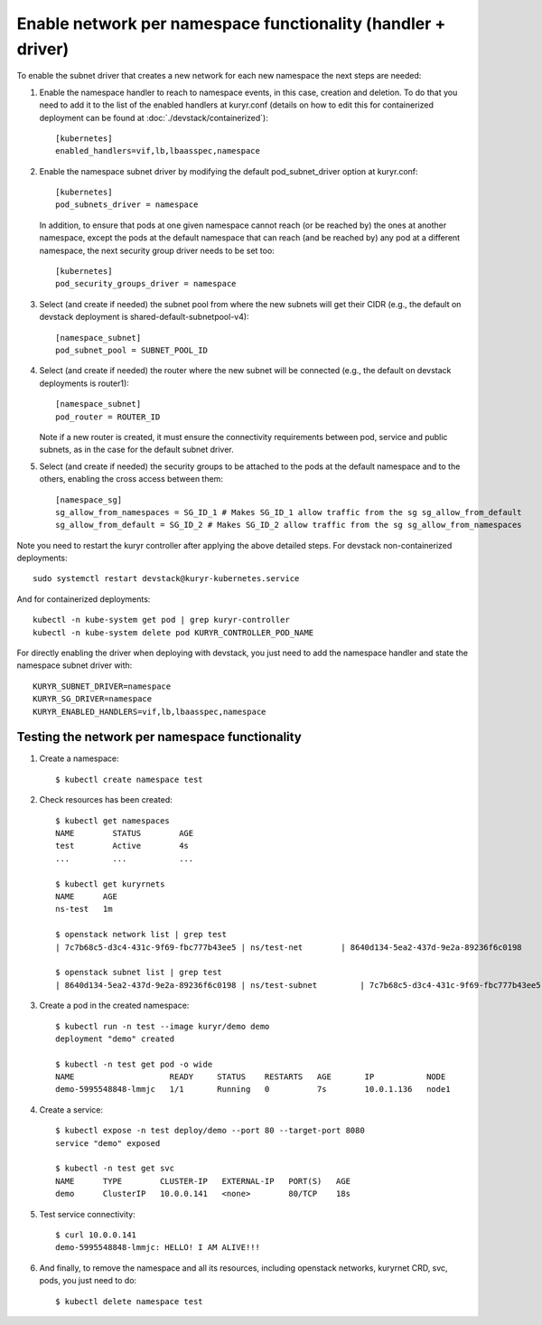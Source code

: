 Enable network per namespace functionality (handler + driver)
=============================================================

To enable the subnet driver that creates a new network for each new namespace
the next steps are needed:

1. Enable the namespace handler to reach to namespace events, in this case,
   creation and deletion. To do that you need to add it to the list of the
   enabled handlers at kuryr.conf (details on how to edit this for
   containerized deployment can be found at :doc:`./devstack/containerized`)::

    [kubernetes]
    enabled_handlers=vif,lb,lbaasspec,namespace


2. Enable the namespace subnet driver by modifying the default
   pod_subnet_driver option at kuryr.conf::

    [kubernetes]
    pod_subnets_driver = namespace


   In addition, to ensure that pods at one given namespace cannot reach (or be
   reached by) the ones at another namespace, except the pods at the default
   namespace that can reach (and be reached by) any pod at a different
   namespace, the next security group driver needs to be set too::

    [kubernetes]
    pod_security_groups_driver = namespace


3. Select (and create if needed) the subnet pool from where the new subnets
   will get their CIDR (e.g., the default on devstack deployment is
   shared-default-subnetpool-v4)::

    [namespace_subnet]
    pod_subnet_pool = SUBNET_POOL_ID


4. Select (and create if needed) the router where the new subnet will be
   connected (e.g., the default on devstack deployments is router1)::

    [namespace_subnet]
    pod_router = ROUTER_ID


   Note if a new router is created, it must ensure the connectivity
   requirements between pod, service and public subnets, as in the case for
   the default subnet driver.


5. Select (and create if needed) the security groups to be attached to the
   pods at the default namespace and to the others, enabling the cross access
   between them::

    [namespace_sg]
    sg_allow_from_namespaces = SG_ID_1 # Makes SG_ID_1 allow traffic from the sg sg_allow_from_default
    sg_allow_from_default = SG_ID_2 # Makes SG_ID_2 allow traffic from the sg sg_allow_from_namespaces


Note you need to restart the kuryr controller after applying the above
detailed steps. For devstack non-containerized deployments::

  sudo systemctl restart devstack@kuryr-kubernetes.service


And for containerized deployments::

  kubectl -n kube-system get pod | grep kuryr-controller
  kubectl -n kube-system delete pod KURYR_CONTROLLER_POD_NAME


For directly enabling the driver when deploying with devstack, you just need
to add the namespace handler and state the namespace subnet driver with::

  KURYR_SUBNET_DRIVER=namespace
  KURYR_SG_DRIVER=namespace
  KURYR_ENABLED_HANDLERS=vif,lb,lbaasspec,namespace


Testing the network per namespace functionality
-----------------------------------------------

1. Create a namespace::

    $ kubectl create namespace test

2. Check resources has been created::

    $ kubectl get namespaces
    NAME        STATUS        AGE
    test        Active        4s
    ...         ...           ...

    $ kubectl get kuryrnets
    NAME      AGE
    ns-test   1m

    $ openstack network list | grep test
    | 7c7b68c5-d3c4-431c-9f69-fbc777b43ee5 | ns/test-net        | 8640d134-5ea2-437d-9e2a-89236f6c0198                                       |

    $ openstack subnet list | grep test
    | 8640d134-5ea2-437d-9e2a-89236f6c0198 | ns/test-subnet         | 7c7b68c5-d3c4-431c-9f69-fbc777b43ee5 | 10.0.1.128/26       |

3. Create a pod in the created namespace::

    $ kubectl run -n test --image kuryr/demo demo
    deployment "demo" created

    $ kubectl -n test get pod -o wide
    NAME                    READY     STATUS    RESTARTS   AGE       IP           NODE
    demo-5995548848-lmmjc   1/1       Running   0          7s        10.0.1.136   node1


4. Create a service::

    $ kubectl expose -n test deploy/demo --port 80 --target-port 8080
    service "demo" exposed

    $ kubectl -n test get svc
    NAME      TYPE        CLUSTER-IP   EXTERNAL-IP   PORT(S)   AGE
    demo      ClusterIP   10.0.0.141   <none>        80/TCP    18s


5. Test service connectivity::

    $ curl 10.0.0.141
    demo-5995548848-lmmjc: HELLO! I AM ALIVE!!!


6. And finally, to remove the namespace and all its resources, including
   openstack networks, kuryrnet CRD, svc, pods, you just need to do::

    $ kubectl delete namespace test
